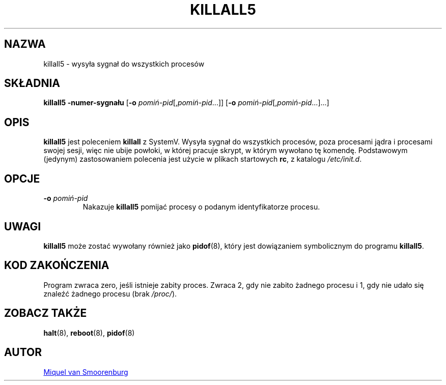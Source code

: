 '\" -*- coding: UTF-8 -*-
.\" Copyright (C) 1998-2003 Miquel van Smoorenburg.
.\"
.\" This program is free software; you can redistribute it and/or modify
.\" it under the terms of the GNU General Public License as published by
.\" the Free Software Foundation; either version 2 of the License, or
.\" (at your option) any later version.
.\"
.\" This program is distributed in the hope that it will be useful,
.\" but WITHOUT ANY WARRANTY; without even the implied warranty of
.\" MERCHANTABILITY or FITNESS FOR A PARTICULAR PURPOSE.  See the
.\" GNU General Public License for more details.
.\"
.\" You should have received a copy of the GNU General Public License
.\" along with this program; if not, write to the Free Software
.\" Foundation, Inc., 51 Franklin Street, Fifth Floor, Boston, MA 02110-1301 USA
.\"
.\"*******************************************************************
.\"
.\" This file was generated with po4a. Translate the source file.
.\"
.\"*******************************************************************
.TH KILLALL5 8 "4 listopada 2003" "sysvinit " "Podręcznik administratora systemu Linux"
.SH NAZWA
killall5 \- wysyła sygnał do wszystkich procesów
.SH SKŁADNIA
\fBkillall5\fP \fB\-numer\-sygnału\fP [\fB\-o\fP \fIpomiń\-pid\fP[,\fIpomiń\-pid\fP...]] [\fB\-o\fP
\fIpomiń\-pid\fP[,\fIpomiń\-pid\fP...]...]
.SH OPIS
\fBkillall5\fP jest poleceniem \fBkillall\fP z SystemV. Wysyła sygnał do
wszystkich procesów, poza procesami jądra i procesami swojej sesji, więc nie
ubije powłoki, w której pracuje skrypt, w którym wywołano tę
komendę. Podstawowym (jedynym) zastosowaniem polecenia jest użycie w plikach
startowych \fBrc\fP, z katalogu \fI/etc/init.d\fP.
.SH OPCJE
.IP "\fB\-o\fP \fIpomiń\-pid\fP"
Nakazuje \fBkillall5\fP pomijać procesy o podanym identyfikatorze procesu.
.SH UWAGI
\fBkillall5\fP może zostać wywołany również jako \fBpidof\fP(8), który jest
dowiązaniem symbolicznym do programu \fBkillall5\fP.
.SH "KOD ZAKOŃCZENIA"
Program zwraca zero, jeśli istnieje zabity proces. Zwraca 2, gdy nie zabito
żadnego procesu i 1, gdy nie udało się znaleźć żadnego procesu (brak
\fI/proc/\fP).
.SH "ZOBACZ TAKŻE"
\fBhalt\fP(8), \fBreboot\fP(8), \fBpidof\fP(8)
.SH AUTOR
.MT miquels@\:cistron\:.nl
Miquel van Smoorenburg
.ME
